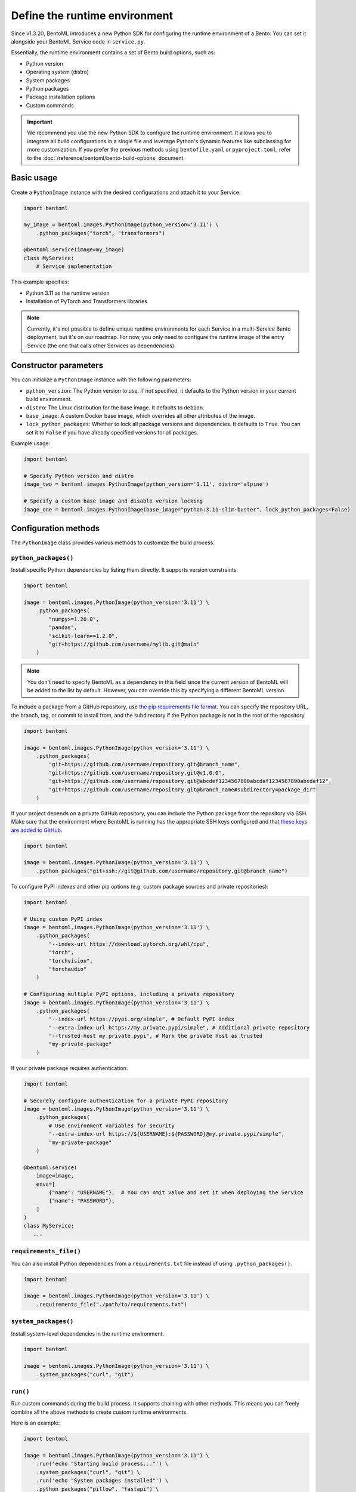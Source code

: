 ==============================
Define the runtime environment
==============================

Since v1.3.20, BentoML introduces a new Python SDK for configuring the runtime environment of a Bento. You can set it alongside your BentoML Service code in ``service.py``.

Essentially, the runtime environment contains a set of Bento build options, such as:

- Python version
- Operating system (distro)
- System packages
- Python packages
- Package installation options
- Custom commands

.. important::

   We recommend you use the new Python SDK to configure the runtime environment. It allows you to integrate all build configurations in a single file and leverage Python's dynamic features like subclassing for more customization. If you prefer the previous methods using ``bentofile.yaml`` or ``pyproject.toml``, refer to the :doc:`/reference/bentoml/bento-build-options` document.

Basic usage
-----------

Create a ``PythonImage`` instance with the desired configurations and attach it to your Service:

.. code-block:: python

    import bentoml

    my_image = bentoml.images.PythonImage(python_version='3.11') \
        .python_packages("torch", "transformers")

    @bentoml.service(image=my_image)
    class MyService:
        # Service implementation

This example specifies:

- Python 3.11 as the runtime version
- Installation of PyTorch and Transformers libraries

.. note::

   Currently, it's not possible to define unique runtime environments for each Service in a multi-Service Bento deployment, but it's on our roadmap. For now, you only need to configure the runtime image of the entry Service (the one that calls other Services as dependencies).

Constructor parameters
----------------------

You can initialize a ``PythonImage`` instance with the following parameters:

- ``python_version``: The Python version to use. If not specified, it defaults to the Python version in your current build environment.
- ``distro``: The Linux distribution for the base image. It defaults to ``debian``.
- ``base_image``: A custom Docker base image, which overrides all other attributes of the image.
- ``lock_python_packages``: Whether to lock all package versions and dependencies. It defaults to ``True``. You can set it to ``False`` if you have already specified versions for all packages.

Example usage:

.. code-block:: python

    import bentoml

    # Specify Python version and distro
    image_two = bentoml.images.PythonImage(python_version='3.11', distro='alpine')

    # Specify a custom base image and disable version locking
    image_one = bentoml.images.PythonImage(base_image="python:3.11-slim-buster", lock_python_packages=False)

Configuration methods
---------------------

The ``PythonImage`` class provides various methods to customize the build process.

``python_packages()``
^^^^^^^^^^^^^^^^^^^^^^

Install specific Python dependencies by listing them directly. It supports version constraints.

.. code-block:: python

    import bentoml

    image = bentoml.images.PythonImage(python_version='3.11') \
        .python_packages(
            "numpy>=1.20.0",
            "pandas",
            "scikit-learn==1.2.0",
            "git+https://github.com/username/mylib.git@main"
        )

.. note::

    You don't need to specify BentoML as a dependency in this field since the current version of BentoML will be added to the list by default. However, you can override this by specifying a different BentoML version.

To include a package from a GitHub repository, use `the pip requirements file format <https://pip.pypa.io/en/stable/reference/requirements-file-format/>`_. You can specify the repository URL, the branch, tag, or commit to install from, and the subdirectory if the Python package is not in the root of the repository.

.. code-block:: python

    import bentoml

    image = bentoml.images.PythonImage(python_version='3.11') \
        .python_packages(
            "git+https://github.com/username/repository.git@branch_name",
            "git+https://github.com/username/repository.git@v1.0.0",
            "git+https://github.com/username/repository.git@abcdef1234567890abcdef1234567890abcdef12",
            "git+https://github.com/username/repository.git@branch_name#subdirectory=package_dir"
        )

If your project depends on a private GitHub repository, you can include the Python package from the repository via SSH. Make sure that the environment where BentoML is running has the appropriate SSH keys configured and that `these keys are added to GitHub <https://docs.github.com/en/authentication/connecting-to-github-with-ssh/adding-a-new-ssh-key-to-your-github-account>`_.

.. code-block:: python

    import bentoml

    image = bentoml.images.PythonImage(python_version='3.11') \
        .python_packages("git+ssh://git@github.com/username/repository.git@branch_name")

To configure PyPI indexes and other pip options (e.g. custom package sources and private repositories):

.. code-block:: python

    import bentoml

    # Using custom PyPI index
    image = bentoml.images.PythonImage(python_version='3.11') \
        .python_packages(
            "--index-url https://download.pytorch.org/whl/cpu",
            "torch",
            "torchvision",
            "torchaudio"
        )

    # Configuring multiple PyPI options, including a private repository
    image = bentoml.images.PythonImage(python_version='3.11') \
        .python_packages(
            "--index-url https://pypi.org/simple", # Default PyPI index
            "--extra-index-url https://my.private.pypi/simple", # Additional private repository
            "--trusted-host my.private.pypi", # Mark the private host as trusted
            "my-private-package"
        )

If your private package requires authentication:

.. code-block:: python

    import bentoml

    # Securely configure authentication for a private PyPI repository
    image = bentoml.images.PythonImage(python_version='3.11') \
        .python_packages(
            # Use environment variables for security
            "--extra-index-url https://${USERNAME}:${PASSWORD}@my.private.pypi/simple",
            "my-private-package"
        )

    @bentoml.service(
        image=image,
        envs=[
            {"name": "USERNAME"},  # You can omit value and set it when deploying the Service
            {"name": "PASSWORD"},
        ]
    )
    class MyService:
       ...

``requirements_file()``
^^^^^^^^^^^^^^^^^^^^^^^^

You can also install Python dependencies from a ``requirements.txt`` file instead of using ``.python_packages()``.

.. code-block:: python

    import bentoml

    image = bentoml.images.PythonImage(python_version='3.11') \
        .requirements_file("./path/to/requirements.txt")

``system_packages()``
^^^^^^^^^^^^^^^^^^^^^^

Install system-level dependencies in the runtime environment.

.. code-block:: python

    import bentoml

    image = bentoml.images.PythonImage(python_version='3.11') \
        .system_packages("curl", "git")

``run()``
^^^^^^^^^^

Run custom commands during the build process. It supports chaining with other methods. This means you can freely combine all the above methods to create custom runtime environments.

Here is an example:

.. code-block:: python

    import bentoml

    image = bentoml.images.PythonImage(python_version='3.11') \
        .run('echo "Starting build process..."') \
        .system_packages("curl", "git") \
        .run('echo "System packages installed"') \
        .python_packages("pillow", "fastapi") \
        .run('echo "Python packages installed"')

``run()`` is context-sensitive. For example, commands placed before ``.python_packages()`` are executed before installing Python dependencies, while those placed after are executed after installation. This allows you to perform certain tasks in the correct order.

Next step
---------

After you've configured the environment specifications, you can :doc:`build a Bento </get-started/packaging-for-deployment>` or :doc:`deploy your Service to BentoCloud </get-started/cloud-deployment>`.

